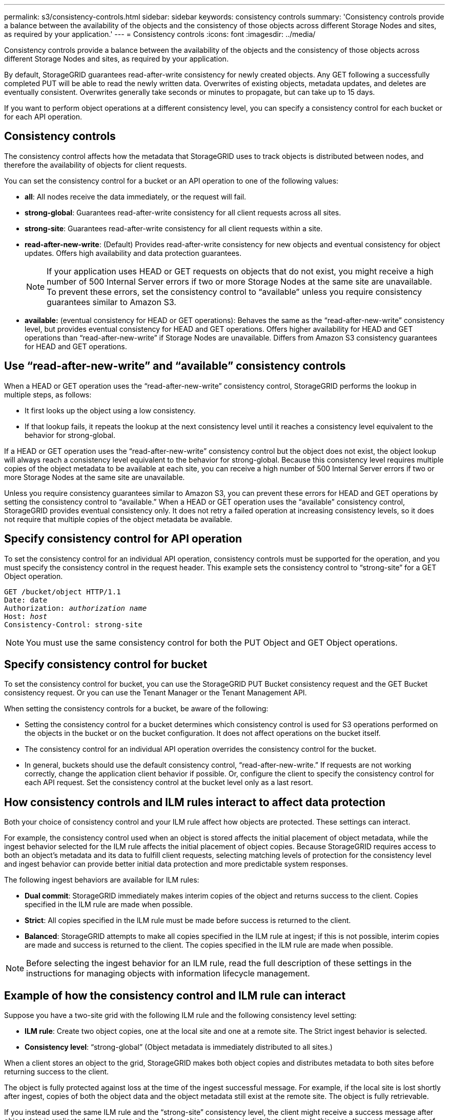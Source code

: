 ---
permalink: s3/consistency-controls.html
sidebar: sidebar
keywords: consistency controls
summary: 'Consistency controls provide a balance between the availability of the objects and the consistency of those objects across different Storage Nodes and sites, as required by your application.'
---
= Consistency controls
:icons: font
:imagesdir: ../media/

[.lead]
Consistency controls provide a balance between the availability of the objects and the consistency of those objects across different Storage Nodes and sites, as required by your application.

By default, StorageGRID guarantees read-after-write consistency for newly created objects. Any GET following a successfully completed PUT will be able to read the newly written data. Overwrites of existing objects, metadata updates, and deletes are eventually consistent. Overwrites generally take seconds or minutes to propagate, but can take up to 15 days.

If you want to perform object operations at a different consistency level, you can specify a consistency control for each bucket or for each API operation.

== Consistency controls

The consistency control affects how the metadata that StorageGRID uses to track objects is distributed between nodes, and therefore the availability of objects for client requests.

You can set the consistency control for a bucket or an API operation to one of the following values:

* *all*: All nodes receive the data immediately, or the request will fail.
* *strong-global*: Guarantees read-after-write consistency for all client requests across all sites.
* *strong-site*: Guarantees read-after-write consistency for all client requests within a site.
* *read-after-new-write*: (Default) Provides read-after-write consistency for new objects and eventual consistency for object updates. Offers high availability and data protection guarantees.
+
NOTE: If your application uses HEAD or GET requests on objects that do not exist, you might receive a high number of 500 Internal Server errors if two or more Storage Nodes at the same site are unavailable. To prevent these errors, set the consistency control to "`available`" unless you require consistency guarantees similar to Amazon S3.

* *available:* (eventual consistency for HEAD or GET operations): Behaves the same as the "`read-after-new-write`" consistency level, but provides eventual consistency for HEAD and GET operations. Offers higher availability for HEAD and GET operations than "`read-after-new-write`" if Storage Nodes are unavailable. Differs from Amazon S3 consistency guarantees for HEAD and GET operations.

== Use "`read-after-new-write`" and "`available`" consistency controls

When a HEAD or GET operation uses the "`read-after-new-write`" consistency control, StorageGRID performs the lookup in multiple steps, as follows:

* It first looks up the object using a low consistency.
* If that lookup fails, it repeats the lookup at the next consistency level until it reaches a consistency level equivalent to the behavior for strong-global.

If a HEAD or GET operation uses the "`read-after-new-write`" consistency control but the object does not exist, the object lookup will always reach a consistency level equivalent to the behavior for strong-global. Because this consistency level requires multiple copies of the object metadata to be available at each site, you can receive a high number of 500 Internal Server errors if two or more Storage Nodes at the same site are unavailable.

Unless you require consistency guarantees similar to Amazon S3, you can prevent these errors for HEAD and GET operations by setting the consistency control to "`available.`" When a HEAD or GET operation uses the "`available`" consistency control, StorageGRID provides eventual consistency only. It does not retry a failed operation at increasing consistency levels, so it does not require that multiple copies of the object metadata be available.

== Specify consistency control for API operation

To set the consistency control for an individual API operation, consistency controls must be supported for the operation, and you must specify the consistency control in the request header. This example sets the consistency control to "`strong-site`" for a GET Object operation.

[subs="specialcharacters,quotes"]
----
GET /bucket/object HTTP/1.1
Date: date
Authorization: _authorization name_
Host: _host_
Consistency-Control: strong-site
----

NOTE: You must use the same consistency control for both the PUT Object and GET Object operations.

== Specify consistency control for bucket

To set the consistency control for bucket, you can use the StorageGRID PUT Bucket consistency request and the GET Bucket consistency request. Or you can use the Tenant Manager or the Tenant Management API.

When setting the consistency controls for a bucket, be aware of the following:

* Setting the consistency control for a bucket determines which consistency control is used for S3 operations performed on the objects in the bucket or on the bucket configuration. It does not affect operations on the bucket itself.
* The consistency control for an individual API operation overrides the consistency control for the bucket.
* In general, buckets should use the default consistency control, "`read-after-new-write.`" If requests are not working correctly, change the application client behavior if possible. Or, configure the client to specify the consistency control for each API request. Set the consistency control at the bucket level only as a last resort.

== How consistency controls and ILM rules interact to affect data protection

Both your choice of consistency control and your ILM rule affect how objects are protected. These settings can interact.

For example, the consistency control used when an object is stored affects the initial placement of object metadata, while the ingest behavior selected for the ILM rule affects the initial placement of object copies. Because StorageGRID requires access to both an object's metadata and its data to fulfill client requests, selecting matching levels of protection for the consistency level and ingest behavior can provide better initial data protection and more predictable system responses.

The following ingest behaviors are available for ILM rules:

* *Dual commit*: StorageGRID immediately makes interim copies of the object and returns success to the client. Copies specified in the ILM rule are made when possible.
* *Strict*: All copies specified in the ILM rule must be made before success is returned to the client.
* *Balanced*: StorageGRID attempts to make all copies specified in the ILM rule at ingest; if this is not possible, interim copies are made and success is returned to the client. The copies specified in the ILM rule are made when possible.

NOTE: Before selecting the ingest behavior for an ILM rule, read the full description of these settings in the instructions for managing objects with information lifecycle management.

== Example of how the consistency control and ILM rule can interact

Suppose you have a two-site grid with the following ILM rule and the following consistency level setting:

* *ILM rule*: Create two object copies, one at the local site and one at a remote site. The Strict ingest behavior is selected.
* *Consistency level*: "`strong-global`" (Object metadata is immediately distributed to all sites.)

When a client stores an object to the grid, StorageGRID makes both object copies and distributes metadata to both sites before returning success to the client.

The object is fully protected against loss at the time of the ingest successful message. For example, if the local site is lost shortly after ingest, copies of both the object data and the object metadata still exist at the remote site. The object is fully retrievable.

If you instead used the same ILM rule and the "`strong-site`" consistency level, the client might receive a success message after object data is replicated to the remote site but before object metadata is distributed there. In this case, the level of protection of object metadata does not match the level of protection for object data. If the local site is lost shortly after ingest, object metadata is lost. The object cannot be retrieved.

The inter-relationship between consistency levels and ILM rules can be complex. Contact NetApp if you require assistance.

.Related information

link:../ilm/index.html[Manage objects with ILM]

link:get-bucket-consistency-request.html[GET Bucket consistency request]

link:put-bucket-consistency-request.html[PUT Bucket consistency request]
